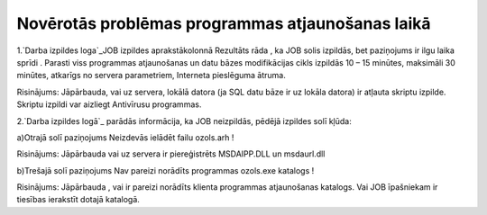 .. 14094 =====================================================Novērotās problēmas programmas atjaunošanas laikā===================================================== 


1.`Darba izpildes loga`_JOB izpildes aprakstākolonnā Rezultāts rāda ,
ka JOB solis izpildās, bet paziņojums ir ilgu laika sprīdi . Parasti
viss programmas atjaunošanas un datu bāzes modifikācijas cikls
izpildās 10 – 15 minūtes, maksimāli 30 minūtes, atkarīgs no servera
parametriem, Interneta pieslēguma ātruma.


Risinājums: Jāpārbauda, vai uz servera, lokālā datora (ja SQL datu
bāze ir uz lokāla datora) ir atļauta skriptu izpilde. Skriptu izpildi
var aizliegt Antivīrusu programmas.


2.`Darba izpildes logā`_ parādās informācija, ka JOB neizpildās,
pēdējā izpildes solī kļūda:


a)Otrajā solī paziņojums Neizdevās ielādēt failu ozols.arh !


Risinājums: Jāpārbauda vai uz servera ir piereģistrēts MSDAIPP.DLL un
msdaurl.dll


b)Trešajā solī paziņojums Nav pareizi norādīts programmas ozols.exe
katalogs !


Risinājums: Jāpārbauda , vai ir pareizi norādīts klienta programmas
atjaunošanas katalogs. Vai JOB īpašniekam ir tiesības ierakstīt dotajā
katalogā.


 